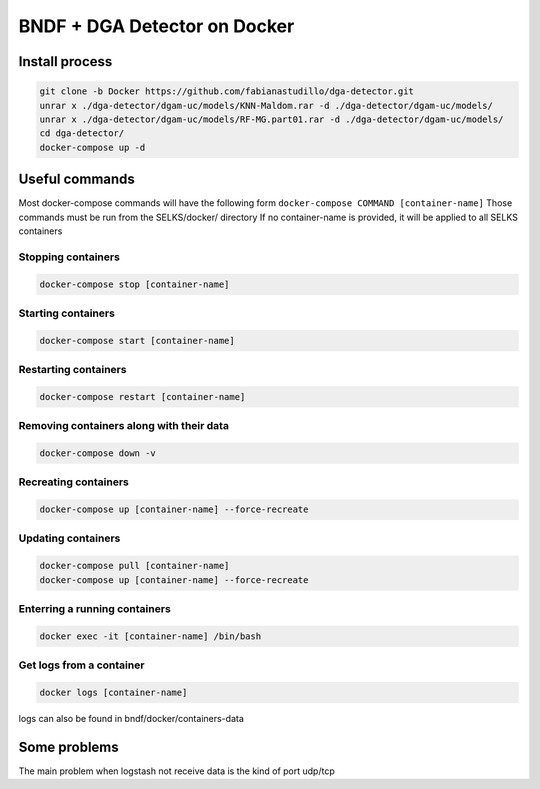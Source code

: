 ===============
BNDF + DGA Detector on Docker
===============

Install process
===============
.. code-block:: bash

  git clone -b Docker https://github.com/fabianastudillo/dga-detector.git
  unrar x ./dga-detector/dgam-uc/models/KNN-Maldom.rar -d ./dga-detector/dgam-uc/models/
  unrar x ./dga-detector/dgam-uc/models/RF-MG.part01.rar -d ./dga-detector/dgam-uc/models/
  cd dga-detector/
  docker-compose up -d

Useful commands
================
Most docker-compose commands will have the following form ``docker-compose COMMAND [container-name]``
Those commands must be run from the SELKS/docker/ directory
If  no container-name is provided, it will be applied to all SELKS containers

Stopping containers
-------------------
.. code-block:: bash

  docker-compose stop [container-name]

Starting containers
-------------------
.. code-block:: bash

  docker-compose start [container-name]

Restarting containers
-------------------
.. code-block:: bash

  docker-compose restart [container-name]

Removing containers along with their data
-------------------
.. code-block:: bash

  docker-compose down -v

Recreating containers
-------------------
.. code-block:: bash

  docker-compose up [container-name] --force-recreate

Updating containers
-------------------
.. code-block:: bash

  docker-compose pull [container-name]
  docker-compose up [container-name] --force-recreate
  
Enterring a running containers
------------------------------
.. code-block:: bash

  docker exec -it [container-name] /bin/bash
  
Get logs from a container
-------------------------
.. code-block:: bash

  docker logs [container-name]
  
logs can also be found in bndf/docker/containers-data

Some problems
=====
The main problem when logstash not receive data is the kind of port udp/tcp 

